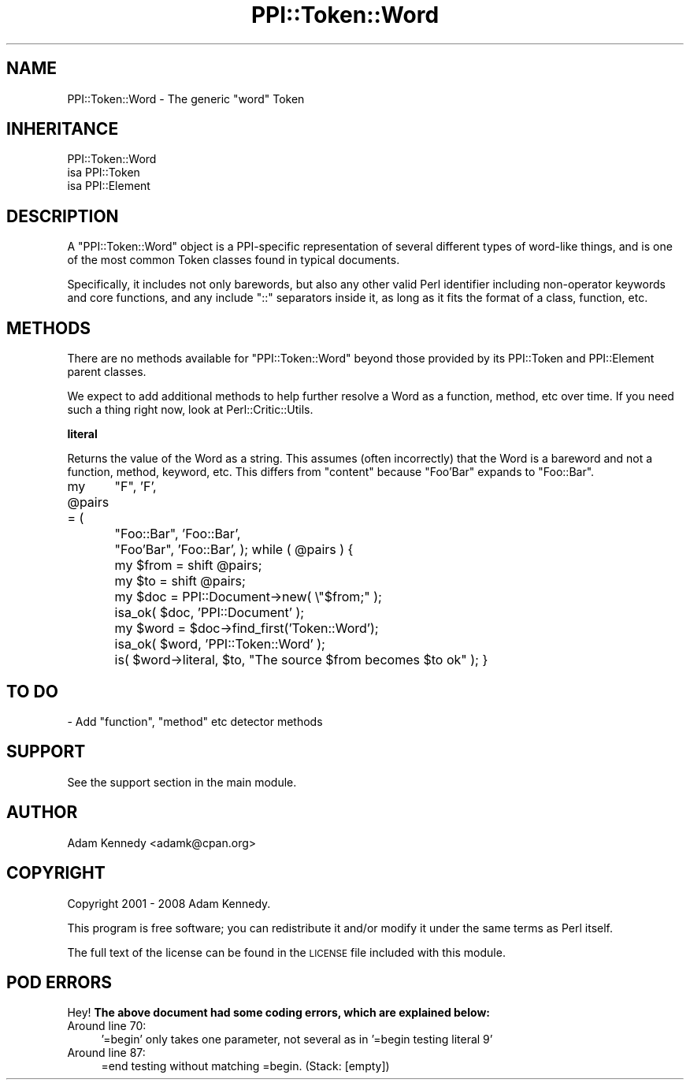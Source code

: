 .\" Automatically generated by Pod::Man 2.12 (Pod::Simple 3.05)
.\"
.\" Standard preamble:
.\" ========================================================================
.de Sh \" Subsection heading
.br
.if t .Sp
.ne 5
.PP
\fB\\$1\fR
.PP
..
.de Sp \" Vertical space (when we can't use .PP)
.if t .sp .5v
.if n .sp
..
.de Vb \" Begin verbatim text
.ft CW
.nf
.ne \\$1
..
.de Ve \" End verbatim text
.ft R
.fi
..
.\" Set up some character translations and predefined strings.  \*(-- will
.\" give an unbreakable dash, \*(PI will give pi, \*(L" will give a left
.\" double quote, and \*(R" will give a right double quote.  \*(C+ will
.\" give a nicer C++.  Capital omega is used to do unbreakable dashes and
.\" therefore won't be available.  \*(C` and \*(C' expand to `' in nroff,
.\" nothing in troff, for use with C<>.
.tr \(*W-
.ds C+ C\v'-.1v'\h'-1p'\s-2+\h'-1p'+\s0\v'.1v'\h'-1p'
.ie n \{\
.    ds -- \(*W-
.    ds PI pi
.    if (\n(.H=4u)&(1m=24u) .ds -- \(*W\h'-12u'\(*W\h'-12u'-\" diablo 10 pitch
.    if (\n(.H=4u)&(1m=20u) .ds -- \(*W\h'-12u'\(*W\h'-8u'-\"  diablo 12 pitch
.    ds L" ""
.    ds R" ""
.    ds C` ""
.    ds C' ""
'br\}
.el\{\
.    ds -- \|\(em\|
.    ds PI \(*p
.    ds L" ``
.    ds R" ''
'br\}
.\"
.\" If the F register is turned on, we'll generate index entries on stderr for
.\" titles (.TH), headers (.SH), subsections (.Sh), items (.Ip), and index
.\" entries marked with X<> in POD.  Of course, you'll have to process the
.\" output yourself in some meaningful fashion.
.if \nF \{\
.    de IX
.    tm Index:\\$1\t\\n%\t"\\$2"
..
.    nr % 0
.    rr F
.\}
.\"
.\" Accent mark definitions (@(#)ms.acc 1.5 88/02/08 SMI; from UCB 4.2).
.\" Fear.  Run.  Save yourself.  No user-serviceable parts.
.    \" fudge factors for nroff and troff
.if n \{\
.    ds #H 0
.    ds #V .8m
.    ds #F .3m
.    ds #[ \f1
.    ds #] \fP
.\}
.if t \{\
.    ds #H ((1u-(\\\\n(.fu%2u))*.13m)
.    ds #V .6m
.    ds #F 0
.    ds #[ \&
.    ds #] \&
.\}
.    \" simple accents for nroff and troff
.if n \{\
.    ds ' \&
.    ds ` \&
.    ds ^ \&
.    ds , \&
.    ds ~ ~
.    ds /
.\}
.if t \{\
.    ds ' \\k:\h'-(\\n(.wu*8/10-\*(#H)'\'\h"|\\n:u"
.    ds ` \\k:\h'-(\\n(.wu*8/10-\*(#H)'\`\h'|\\n:u'
.    ds ^ \\k:\h'-(\\n(.wu*10/11-\*(#H)'^\h'|\\n:u'
.    ds , \\k:\h'-(\\n(.wu*8/10)',\h'|\\n:u'
.    ds ~ \\k:\h'-(\\n(.wu-\*(#H-.1m)'~\h'|\\n:u'
.    ds / \\k:\h'-(\\n(.wu*8/10-\*(#H)'\z\(sl\h'|\\n:u'
.\}
.    \" troff and (daisy-wheel) nroff accents
.ds : \\k:\h'-(\\n(.wu*8/10-\*(#H+.1m+\*(#F)'\v'-\*(#V'\z.\h'.2m+\*(#F'.\h'|\\n:u'\v'\*(#V'
.ds 8 \h'\*(#H'\(*b\h'-\*(#H'
.ds o \\k:\h'-(\\n(.wu+\w'\(de'u-\*(#H)/2u'\v'-.3n'\*(#[\z\(de\v'.3n'\h'|\\n:u'\*(#]
.ds d- \h'\*(#H'\(pd\h'-\w'~'u'\v'-.25m'\f2\(hy\fP\v'.25m'\h'-\*(#H'
.ds D- D\\k:\h'-\w'D'u'\v'-.11m'\z\(hy\v'.11m'\h'|\\n:u'
.ds th \*(#[\v'.3m'\s+1I\s-1\v'-.3m'\h'-(\w'I'u*2/3)'\s-1o\s+1\*(#]
.ds Th \*(#[\s+2I\s-2\h'-\w'I'u*3/5'\v'-.3m'o\v'.3m'\*(#]
.ds ae a\h'-(\w'a'u*4/10)'e
.ds Ae A\h'-(\w'A'u*4/10)'E
.    \" corrections for vroff
.if v .ds ~ \\k:\h'-(\\n(.wu*9/10-\*(#H)'\s-2\u~\d\s+2\h'|\\n:u'
.if v .ds ^ \\k:\h'-(\\n(.wu*10/11-\*(#H)'\v'-.4m'^\v'.4m'\h'|\\n:u'
.    \" for low resolution devices (crt and lpr)
.if \n(.H>23 .if \n(.V>19 \
\{\
.    ds : e
.    ds 8 ss
.    ds o a
.    ds d- d\h'-1'\(ga
.    ds D- D\h'-1'\(hy
.    ds th \o'bp'
.    ds Th \o'LP'
.    ds ae ae
.    ds Ae AE
.\}
.rm #[ #] #H #V #F C
.\" ========================================================================
.\"
.IX Title "PPI::Token::Word 3"
.TH PPI::Token::Word 3 "2008-05-14" "perl v5.8.8" "User Contributed Perl Documentation"
.\" For nroff, turn off justification.  Always turn off hyphenation; it makes
.\" way too many mistakes in technical documents.
.if n .ad l
.nh
.SH "NAME"
PPI::Token::Word \- The generic "word" Token
.SH "INHERITANCE"
.IX Header "INHERITANCE"
.Vb 3
\&  PPI::Token::Word
\&  isa PPI::Token
\&      isa PPI::Element
.Ve
.SH "DESCRIPTION"
.IX Header "DESCRIPTION"
A \f(CW\*(C`PPI::Token::Word\*(C'\fR object is a PPI-specific representation of several
different types of word-like things, and is one of the most common Token
classes found in typical documents.
.PP
Specifically, it includes not only barewords, but also any other valid
Perl identifier including non-operator keywords and core functions, and
any include \f(CW\*(C`::\*(C'\fR separators inside it, as long as it fits the
format of a class, function, etc.
.SH "METHODS"
.IX Header "METHODS"
There are no methods available for \f(CW\*(C`PPI::Token::Word\*(C'\fR beyond those
provided by its PPI::Token and PPI::Element parent
classes.
.PP
We expect to add additional methods to help further resolve a Word as
a function, method, etc over time.  If you need such a thing right
now, look at Perl::Critic::Utils.
.Sh "literal"
.IX Subsection "literal"
Returns the value of the Word as a string.  This assumes (often
incorrectly) that the Word is a bareword and not a function, method,
keyword, etc.  This differs from \f(CW\*(C`content\*(C'\fR because \f(CW\*(C`Foo'Bar\*(C'\fR expands
to \f(CW\*(C`Foo::Bar\*(C'\fR.
.PP
my \f(CW@pairs\fR = (
	\*(L"F\*(R",          'F',
	\*(L"Foo::Bar\*(R",   'Foo::Bar',
	\*(L"Foo'Bar\*(R",    'Foo::Bar',
);
while ( \f(CW@pairs\fR ) {
	my \f(CW$from\fR  = shift \f(CW@pairs\fR;
	my \f(CW$to\fR    = shift \f(CW@pairs\fR;
	my \f(CW$doc\fR   = PPI::Document\->new( \e\*(L"$from;\*(R" );
	isa_ok( \f(CW$doc\fR, 'PPI::Document' );
	my \f(CW$word\fR = \f(CW$doc\fR\->find_first('Token::Word');
	isa_ok( \f(CW$word\fR, 'PPI::Token::Word' );
	is( \f(CW$word\fR\->literal, \f(CW$to\fR, \*(L"The source \f(CW$from\fR becomes \f(CW$to\fR ok\*(R" );
}
.SH "TO DO"
.IX Header "TO DO"
\&\- Add \f(CW\*(C`function\*(C'\fR, \f(CW\*(C`method\*(C'\fR etc detector methods
.SH "SUPPORT"
.IX Header "SUPPORT"
See the support section in the main module.
.SH "AUTHOR"
.IX Header "AUTHOR"
Adam Kennedy <adamk@cpan.org>
.SH "COPYRIGHT"
.IX Header "COPYRIGHT"
Copyright 2001 \- 2008 Adam Kennedy.
.PP
This program is free software; you can redistribute
it and/or modify it under the same terms as Perl itself.
.PP
The full text of the license can be found in the
\&\s-1LICENSE\s0 file included with this module.
.SH "POD ERRORS"
.IX Header "POD ERRORS"
Hey! \fBThe above document had some coding errors, which are explained below:\fR
.IP "Around line 70:" 4
.IX Item "Around line 70:"
\&'=begin' only takes one parameter, not several as in '=begin testing literal 9'
.IP "Around line 87:" 4
.IX Item "Around line 87:"
=end testing without matching =begin.  (Stack: [empty])
